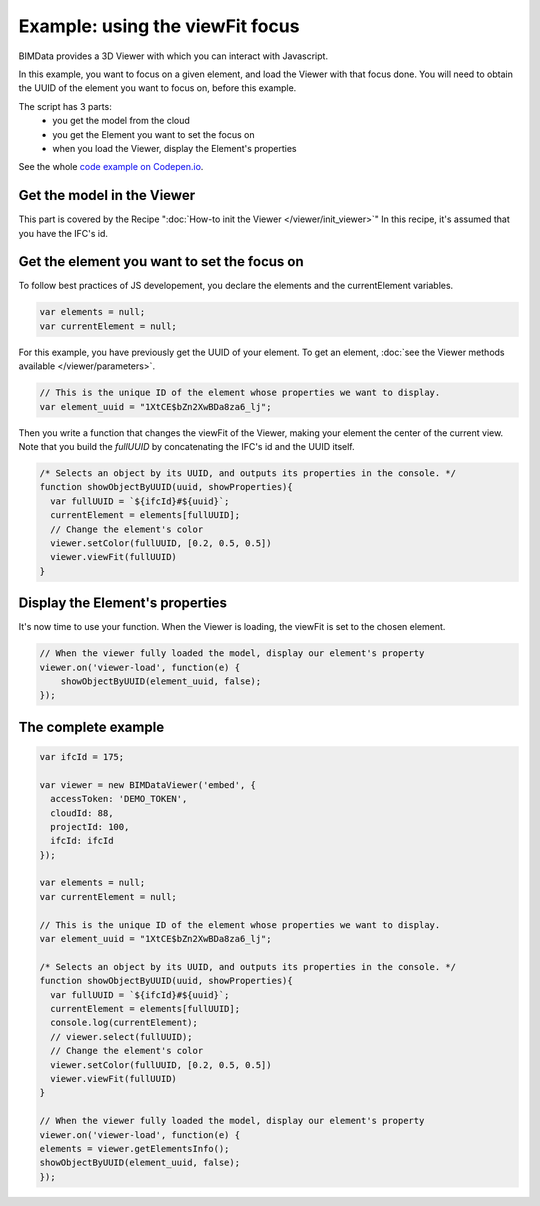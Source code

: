 =================================
Example: using the viewFit focus
=================================

BIMData provides a 3D Viewer with which you can interact with Javascript.

In this example, you want to focus on a given element, and load the Viewer with that focus done.
You will need to obtain the UUID of the element you want to focus on, before this example.

The script has 3 parts:
 * you get the model from the cloud
 * you get the Element you want to set the focus on
 * when you load the Viewer, display the Element's properties

See the whole `code example on Codepen.io`_.

Get the model in the Viewer
------------------------------

This part is covered by the Recipe ":doc:`How-to init the Viewer </viewer/init_viewer>`"
In this recipe, it's assumed that you have the IFC's id.


Get the element you want to set the focus on
------------------------------------------------

To follow best practices of JS developement, you declare the elements and the currentElement variables.

.. code-block:: javascript

      var elements = null;
      var currentElement = null;


For this example, you have previously get the UUID of your element.
To get an element, :doc:`see the Viewer methods available </viewer/parameters>`.

.. code-block:: javascript

      // This is the unique ID of the element whose properties we want to display.
      var element_uuid = "1XtCE$bZn2XwBDa8za6_lj";


Then you write a function that changes the viewFit of the Viewer, making your element the center of the current view.
Note that you build the `fullUUID` by concatenating the IFC's id and the UUID itself.

.. code-block:: javascript
      
      /* Selects an object by its UUID, and outputs its properties in the console. */
      function showObjectByUUID(uuid, showProperties){
        var fullUUID = `${ifcId}#${uuid}`;
        currentElement = elements[fullUUID];
        // Change the element's color
        viewer.setColor(fullUUID, [0.2, 0.5, 0.5])
        viewer.viewFit(fullUUID)
      }


Display the Element's properties
----------------------------------

It's now time to use your function. When the Viewer is loading, the viewFit is set to the chosen element. 

.. code-block:: javascript

      // When the viewer fully loaded the model, display our element's property
      viewer.on('viewer-load', function(e) {
          showObjectByUUID(element_uuid, false);
      });



.. raw:: html
   :file: ../_static/st_viewfit_focus.html


The complete example
-----------------------

.. code-block:: javascript

    var ifcId = 175;

    var viewer = new BIMDataViewer('embed', {
      accessToken: 'DEMO_TOKEN',
      cloudId: 88,
      projectId: 100,
      ifcId: ifcId
    });

    var elements = null;
    var currentElement = null;

    // This is the unique ID of the element whose properties we want to display.
    var element_uuid = "1XtCE$bZn2XwBDa8za6_lj";

    /* Selects an object by its UUID, and outputs its properties in the console. */
    function showObjectByUUID(uuid, showProperties){
      var fullUUID = `${ifcId}#${uuid}`;
      currentElement = elements[fullUUID];
      console.log(currentElement);
      // viewer.select(fullUUID);
      // Change the element's color
      viewer.setColor(fullUUID, [0.2, 0.5, 0.5])
      viewer.viewFit(fullUUID)
    }

    // When the viewer fully loaded the model, display our element's property
    viewer.on('viewer-load', function(e) {
    elements = viewer.getElementsInfo();
    showObjectByUUID(element_uuid, false);
    });

.. _code example on Codepen.io: https://codepen.io/bimdata/pen/dwpwog